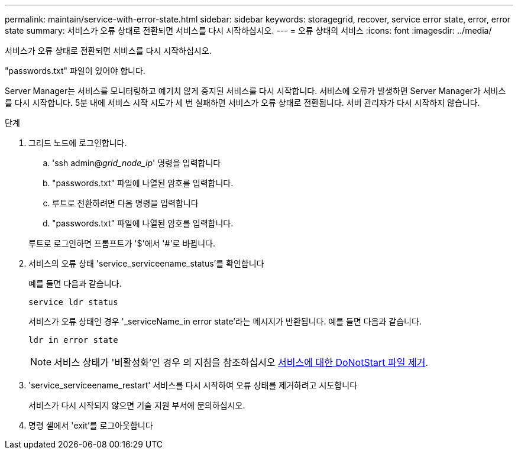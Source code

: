---
permalink: maintain/service-with-error-state.html 
sidebar: sidebar 
keywords: storagegrid, recover, service error state, error, error state 
summary: 서비스가 오류 상태로 전환되면 서비스를 다시 시작하십시오. 
---
= 오류 상태의 서비스
:icons: font
:imagesdir: ../media/


[role="lead"]
서비스가 오류 상태로 전환되면 서비스를 다시 시작하십시오.

"passwords.txt" 파일이 있어야 합니다.

Server Manager는 서비스를 모니터링하고 예기치 않게 중지된 서비스를 다시 시작합니다. 서비스에 오류가 발생하면 Server Manager가 서비스를 다시 시작합니다. 5분 내에 서비스 시작 시도가 세 번 실패하면 서비스가 오류 상태로 전환됩니다. 서버 관리자가 다시 시작하지 않습니다.

.단계
. 그리드 노드에 로그인합니다.
+
.. 'ssh admin@_grid_node_ip_' 명령을 입력합니다
.. "passwords.txt" 파일에 나열된 암호를 입력합니다.
.. 루트로 전환하려면 다음 명령을 입력합니다
.. "passwords.txt" 파일에 나열된 암호를 입력합니다.


+
루트로 로그인하면 프롬프트가 '$'에서 '#'로 바뀝니다.

. 서비스의 오류 상태 'service_serviceename_status'를 확인합니다
+
예를 들면 다음과 같습니다.

+
[listing]
----
service ldr status
----
+
서비스가 오류 상태인 경우 '_serviceName_in error state'라는 메시지가 반환됩니다. 예를 들면 다음과 같습니다.

+
[listing]
----
ldr in error state
----
+

NOTE: 서비스 상태가 '비활성화'인 경우 의 지침을 참조하십시오 xref:removing-donotstart-file-for-service.adoc[서비스에 대한 DoNotStart 파일 제거].

. 'service_serviceename_restart' 서비스를 다시 시작하여 오류 상태를 제거하려고 시도합니다
+
서비스가 다시 시작되지 않으면 기술 지원 부서에 문의하십시오.

. 명령 셸에서 'exit'를 로그아웃합니다

